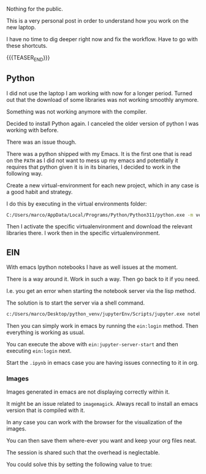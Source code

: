 #+BEGIN_COMMENT
.. title: Python and EIN on new Laptop
.. slug: python-and-ein-on-new-laptop
.. date: 2023-06-06 15:15:45 UTC+02:00
.. tags: Python, emacs
.. category: 
.. link: 
.. description: 
.. type: text

#+END_COMMENT


#+begin_export html
<style>

img {
display: block;
margin-top: 60px;
margin-bottom: 60px;
margin-left: auto;
margin-right: auto;
width: 70%;
height: 100%;
class: center;
}

.container {
  position: relative;
  left: 15%;
  margin-top: 60px;
  margin-bottom: 60px;
  width: 70%;
  overflow: hidden;
  padding-top: 56.25%; /* 16:9 Aspect Ratio */
  display:block;
  overflow-y: hidden;
}

.responsive-iframe {
  position: absolute;
  top: 0;
  left: 0;
  bottom: 0;
  right: 0;
  width: 100%;
  height: 100%;
  border: none;
  display:block;
  overflow-y: hidden;
}
</style>
 #+end_export


Nothing for the public. 

This is a very personal post in order to understand how you work on
the new laptop. 

I have no time to dig deeper right now and fix the workflow. Have to
go with these shortcuts. 

{{{TEASER_END}}}


** Python

   I did not use the laptop I am working with now for a longer
   period. Turned out that the download of some libraries was not
   working smoothly anymore. 

   Something was not working anymore with the compiler. 

   Decided to install Python again. I canceled the older version of
   python I was working with before. 

   There was an issue though. 

   There was a python shipped with my Emacs. It is the first one that
   is read on the =PATH= as I did not want to mess up my emacs and
   potentially it requires that python given it is in its binaries, I
   decided to work in the following way.

   Create a new virtual-environment for each new project, which in any
   case is a good habit and strategy. 

   I do this by executing in the virtual environments folder:

   #+begin_src sh
   C:/Users/marco/AppData/Local/Programs/Python/Python311/python.exe -m venv nikolaEnv
   #+end_src

   Then I activate the specific virtualenvironment and download the
   relevant libraries there. I work then in the specific virtualenvironment.
   

** EIN

   With emacs Ipython notebooks I have as well issues at the moment. 

   There is a way around it. Work in such a way. Then go back to it if
   you need. 
   
   I.e. you get an error when starting the notebook server via the
   lisp method. 

   The solution is to start the server via a shell command. 

   #+begin_src sh
   c:/Users/marco/Desktop/python_venv/jupyterEnv/Scripts/jupyter.exe notebook --notebook-dir=c:/Users/marco/Desktop/EIN/ --no-browser
   #+end_src

   Then you can simply work in emacs by running the =ein:login=
   method. Then everything is working as usual. 

   You can execute the above with =ein:jupyter-server-start= and then
   executing =ein:login= next.

   Start the =.ipynb= in emacs case you are having issues connecting
   to it in org.

*** Images

    Images generated in emacs are not displaying correctly within it. 

    It might be an issue related to =imagemagick=. Always recall to
    install an emacs version that is compiled with it. 

    In any case you can work with the browser for the visualization of
    the images. 

    You can then save them where-ever you want and keep your org files
    neat.

    The session is shared such that the overhead is neglectable. 

    You could solve this by setting the following value to true:
    
    #+begin_export html
     <img src="../../images/Screenshot 2024-02-19 183028.png" class="center">
    #+end_export




